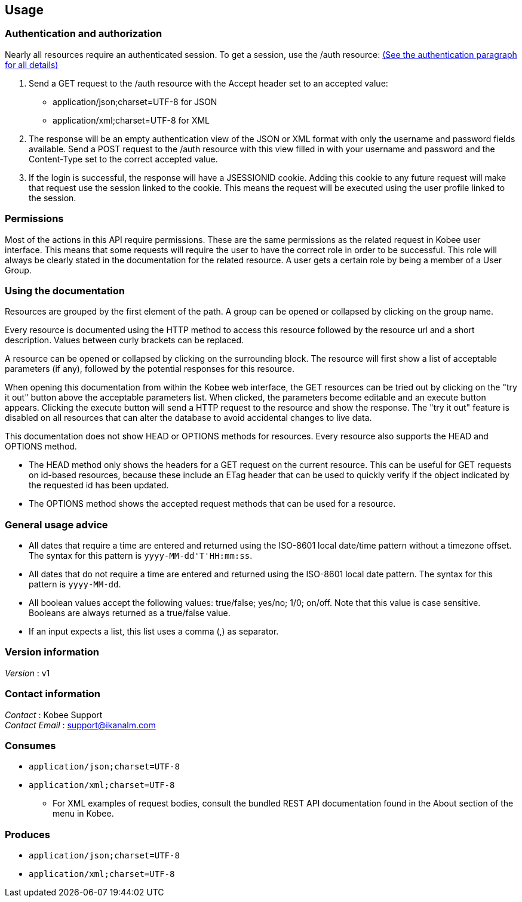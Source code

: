 [[_usage]]
== Usage

=== Authentication and authorization

Nearly all resources require an authenticated session. To get a session, use the /auth resource: <<RESTAPI_Resources.adoc#_1_authentication_resource,(See the authentication paragraph for all details)>>

. Send a GET request to the /auth resource with the Accept header set to an accepted value:
** application/json;charset=UTF-8 for JSON
** application/xml;charset=UTF-8 for XML
. The response will be an empty authentication view of the JSON or XML format with only the username and password fields available. Send a POST request to the /auth resource with this view filled in with your username and password and the Content-Type set to the correct accepted value.
. If the login is successful, the response will have a JSESSIONID cookie. Adding this cookie to any future request will make that request use the session linked to the cookie. This means the request will be executed using the user profile linked to the session.

=== Permissions

Most of the actions in this API require permissions. These are the same permissions as the related request in Kobee user interface. This means that some requests will require the user to have the correct role in order to be successful. This role will always be clearly stated in the documentation for the related resource. A user gets a certain role by being a member of a User Group.

=== Using the documentation

Resources are grouped by the first element of the path. A group can be opened or collapsed by clicking on the group name.

Every resource is documented using the HTTP method to access this resource followed by the resource url and a short description. Values between curly brackets can be replaced.

A resource can be opened or collapsed by clicking on the surrounding block. The resource will first show a list of acceptable parameters (if any), followed by the potential responses for this resource.

When opening this documentation from within the Kobee web interface, the GET resources can be tried out by clicking on the "try it out" button above the acceptable parameters list. When clicked, the parameters become editable and an execute button appears. Clicking the execute button will send a HTTP request to the resource and show the response. The "try it out" feature is disabled on all resources that can alter the database to avoid accidental changes to live data.

This documentation does not show HEAD or OPTIONS methods for resources. Every resource also supports the HEAD and OPTIONS method.

* The HEAD method only shows the headers for a GET request on the current resource. This can be useful for GET requests on id-based resources, because these include an ETag header that can be used to quickly verify if the object indicated by the requested id has been updated.
* The OPTIONS method shows the accepted request methods that can be used for a resource.

=== General usage advice

* All dates that require a time are entered and returned using the ISO-8601 local date/time pattern without a timezone offset. The syntax for this pattern is `yyyy-MM-dd&#39;T&#39;HH:mm:ss`.
* All dates that do not require a time are entered and returned using the ISO-8601 local date pattern. The syntax for this pattern is `yyyy-MM-dd`.
* All boolean values accept the following values: true/false; yes/no; 1/0; on/off. Note that this value is case sensitive. Booleans are always returned as a true/false value.
* If an input expects a list, this list uses a comma (,) as separator.


=== Version information
[%hardbreaks]
__Version__ : v1


=== Contact information
[%hardbreaks]
__Contact__ : Kobee Support
__Contact Email__ : support@ikanalm.com

=== Consumes

* `application/json;charset=UTF-8`
* `application/xml;charset=UTF-8`
** For XML examples of request bodies, consult the bundled REST API documentation found in the About section of the menu in Kobee.


=== Produces

* `application/json;charset=UTF-8`
* `application/xml;charset=UTF-8`

